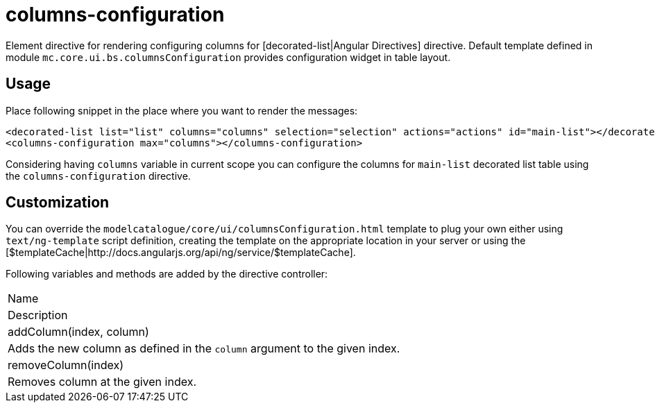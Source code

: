 = columns-configuration

Element directive for rendering configuring columns for [decorated-list|Angular Directives] directive. Default template defined in
module `mc.core.ui.bs.columnsConfiguration` provides configuration widget in table layout.

== Usage
Place following snippet in the place where you want to render the messages:

[source, html]
----
<decorated-list list="list" columns="columns" selection="selection" actions="actions" id="main-list"></decorated-list>
<columns-configuration max="columns"></columns-configuration>
----

Considering having `columns` variable in current scope you can configure the columns for `main-list` decorated list
table using the `columns-configuration` directive.

== Customization
You can override the `modelcatalogue/core/ui/columnsConfiguration.html` template to plug your own either using
`text/ng-template` script definition, creating the template on the appropriate location in your server
or using the [$templateCache|http://docs.angularjs.org/api/ng/service/$templateCache].

Following variables and methods are added by the directive controller:

|===
|Name
|Description
|addColumn(index, column)
|Adds the new column as defined in the `column` argument to the given index.
|removeColumn(index)
|Removes column at the given index.
|===

